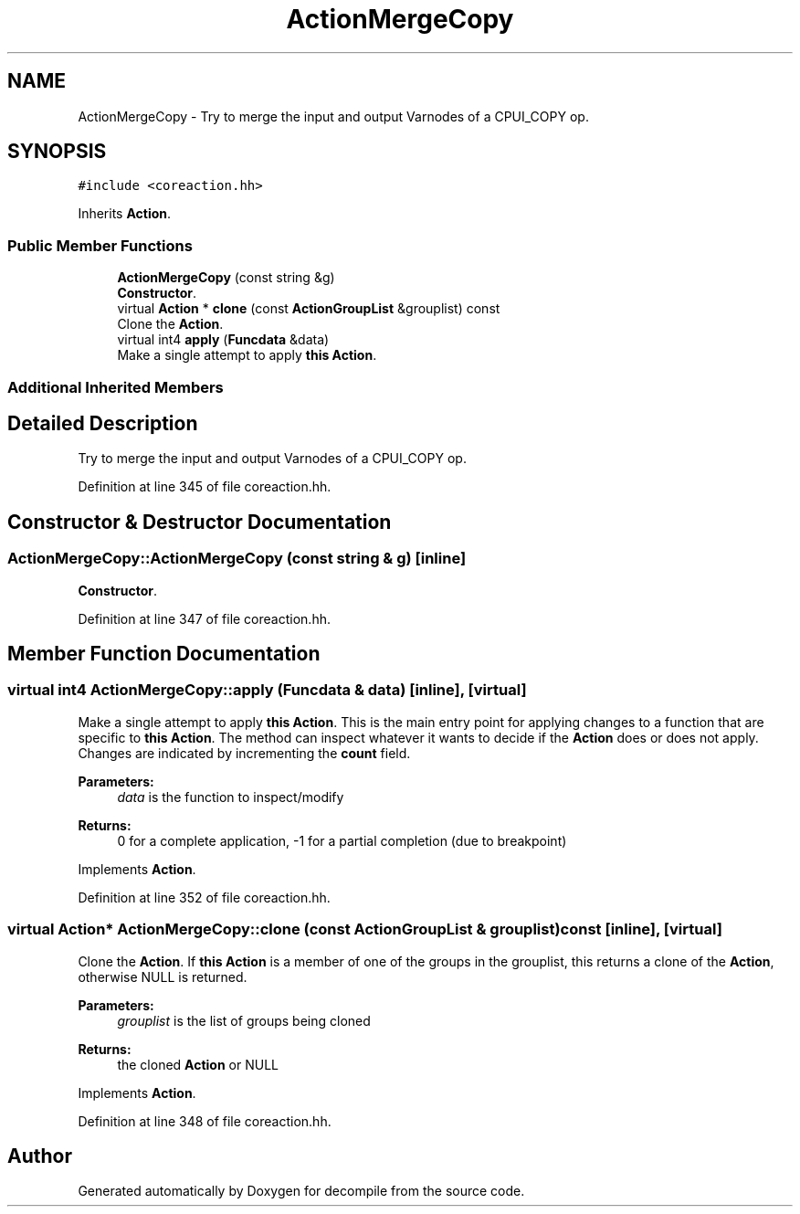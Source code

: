 .TH "ActionMergeCopy" 3 "Sun Apr 14 2019" "decompile" \" -*- nroff -*-
.ad l
.nh
.SH NAME
ActionMergeCopy \- Try to merge the input and output Varnodes of a CPUI_COPY op\&.  

.SH SYNOPSIS
.br
.PP
.PP
\fC#include <coreaction\&.hh>\fP
.PP
Inherits \fBAction\fP\&.
.SS "Public Member Functions"

.in +1c
.ti -1c
.RI "\fBActionMergeCopy\fP (const string &g)"
.br
.RI "\fBConstructor\fP\&. "
.ti -1c
.RI "virtual \fBAction\fP * \fBclone\fP (const \fBActionGroupList\fP &grouplist) const"
.br
.RI "Clone the \fBAction\fP\&. "
.ti -1c
.RI "virtual int4 \fBapply\fP (\fBFuncdata\fP &data)"
.br
.RI "Make a single attempt to apply \fBthis\fP \fBAction\fP\&. "
.in -1c
.SS "Additional Inherited Members"
.SH "Detailed Description"
.PP 
Try to merge the input and output Varnodes of a CPUI_COPY op\&. 
.PP
Definition at line 345 of file coreaction\&.hh\&.
.SH "Constructor & Destructor Documentation"
.PP 
.SS "ActionMergeCopy::ActionMergeCopy (const string & g)\fC [inline]\fP"

.PP
\fBConstructor\fP\&. 
.PP
Definition at line 347 of file coreaction\&.hh\&.
.SH "Member Function Documentation"
.PP 
.SS "virtual int4 ActionMergeCopy::apply (\fBFuncdata\fP & data)\fC [inline]\fP, \fC [virtual]\fP"

.PP
Make a single attempt to apply \fBthis\fP \fBAction\fP\&. This is the main entry point for applying changes to a function that are specific to \fBthis\fP \fBAction\fP\&. The method can inspect whatever it wants to decide if the \fBAction\fP does or does not apply\&. Changes are indicated by incrementing the \fBcount\fP field\&. 
.PP
\fBParameters:\fP
.RS 4
\fIdata\fP is the function to inspect/modify 
.RE
.PP
\fBReturns:\fP
.RS 4
0 for a complete application, -1 for a partial completion (due to breakpoint) 
.RE
.PP

.PP
Implements \fBAction\fP\&.
.PP
Definition at line 352 of file coreaction\&.hh\&.
.SS "virtual \fBAction\fP* ActionMergeCopy::clone (const \fBActionGroupList\fP & grouplist) const\fC [inline]\fP, \fC [virtual]\fP"

.PP
Clone the \fBAction\fP\&. If \fBthis\fP \fBAction\fP is a member of one of the groups in the grouplist, this returns a clone of the \fBAction\fP, otherwise NULL is returned\&. 
.PP
\fBParameters:\fP
.RS 4
\fIgrouplist\fP is the list of groups being cloned 
.RE
.PP
\fBReturns:\fP
.RS 4
the cloned \fBAction\fP or NULL 
.RE
.PP

.PP
Implements \fBAction\fP\&.
.PP
Definition at line 348 of file coreaction\&.hh\&.

.SH "Author"
.PP 
Generated automatically by Doxygen for decompile from the source code\&.

